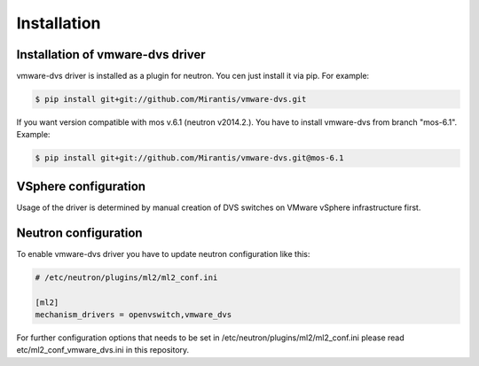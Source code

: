 ============
Installation
============

Installation of vmware-dvs driver
=================================
vmware-dvs driver is installed as a plugin for neutron.
You cen just install it via pip. For example:

.. code:: bash

  $ pip install git+git://github.com/Mirantis/vmware-dvs.git

If you want version compatible with mos v.6.1 (neutron v2014.2.).
You have to install vmware-dvs from branch "mos-6.1". Example:

.. code:: bash

  $ pip install git+git://github.com/Mirantis/vmware-dvs.git@mos-6.1

VSphere configuration
=====================

Usage of the driver is determined by manual creation of DVS switches on
VMware vSphere infrastructure first.

Neutron configuration
=====================

To enable vmware-dvs driver you have to update neutron configuration like this:

.. code:: ini

  # /etc/neutron/plugins/ml2/ml2_conf.ini

  [ml2]
  mechanism_drivers = openvswitch,vmware_dvs

For further configuration options that needs to be set in
/etc/neutron/plugins/ml2/ml2_conf.ini please read etc/ml2_conf_vmware_dvs.ini
in this repository.